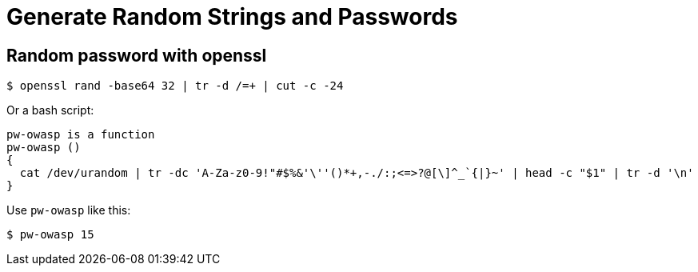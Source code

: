 = Generate Random Strings and Passwords
:page-tags: random password string

== Random password with openssl

[source,shell-session]
----
$ openssl rand -base64 32 | tr -d /=+ | cut -c -24
----

Or a bash script:

[source,bash]
----
pw-owasp is a function
pw-owasp ()
{
  cat /dev/urandom | tr -dc 'A-Za-z0-9!"#$%&'\''()*+,-./:;<=>?@[\]^_`{|}~' | head -c "$1" | tr -d '\n'
}
----

Use `pw-owasp` like this:

[source,shell-session]
----
$ pw-owasp 15
----
